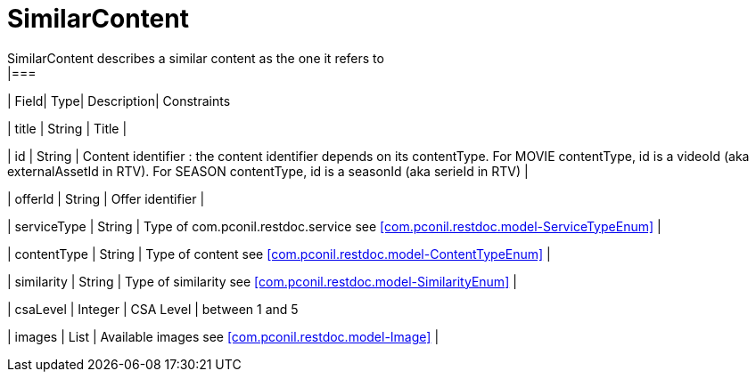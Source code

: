 [SimilarContent]
= SimilarContent
SimilarContent describes a similar content as the one it refers to
|===
| Field| Type| Description| Constraints

| title
| String
| Title
| 

| id
| String
| Content identifier : the content identifier depends on its contentType. For MOVIE contentType, id is a videoId (aka externalAssetId in RTV). For SEASON contentType, id is a seasonId (aka serieId in RTV)
| 

| offerId
| String
| Offer identifier
| 

| serviceType
| String
| Type of com.pconil.restdoc.service see <<com.pconil.restdoc.model-ServiceTypeEnum>>
| 

| contentType
| String
| Type of content see <<com.pconil.restdoc.model-ContentTypeEnum>>
| 

| similarity
| String
| Type of similarity see <<com.pconil.restdoc.model-SimilarityEnum>>
| 

| csaLevel
| Integer
| CSA Level
| between 1 and 5

| images
| List
| Available images see <<com.pconil.restdoc.model-Image>>
| 
|===

